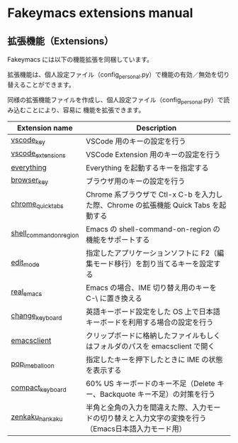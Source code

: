 #+STARTUP: showall indent

* Fakeymacs extensions manual

** 拡張機能（Extensions）

Fakeymacs には以下の機能拡張を同梱しています。

拡張機能は、個人設定ファイル（config_personal.py）で機能の有効／無効を切り替えることができます。

同様の拡張機能ファイルを作成し、個人設定ファイル（config_personal.py）で読み込むことにより、容易に
機能を拡張できます。

|-------------------------+-----------------------------------------------------------------------------------------------------|
| Extension name          | Description                                                                                         |
|-------------------------+-----------------------------------------------------------------------------------------------------|
| [[/fakeymacs_extensions/vscode_key][vscode_key]]              | VSCode 用のキーの設定を行う                                                                         |
| [[/fakeymacs_extensions/vscode_extensions][vscode_extensions]]       | VSCode Extension 用のキーの設定を行う                                                               |
| [[/fakeymacs_extensions/everything][everything]]              | Everything を起動するキーを指定する                                                                 |
| [[/fakeymacs_extensions/browser_key][browser_key]]             | ブラウザ用のキーの設定を行う                                                                        |
| [[/fakeymacs_extensions/chrome_quick_tabs][chrome_quick_tabs]]       | Chrome 系ブラウザで Ctl-x C-b を入力した際、Chrome の拡張機能 Quick Tabs を起動する                 |
| [[/fakeymacs_extensions/shell_command_on_region][shell_command_on_region]] | Emacs の shell-command-on-region の機能をサポートする                                               |
| [[/fakeymacs_extensions/edit_mode][edit_mode]]               | 指定したアプリケーションソフトに F2（編集モード移行）を割り当てるキーを設定する                     |
| [[/fakeymacs_extensions/real_emacs][real_emacs]]              | Emacs の場合、IME 切り替え用のキーを C-\ に置き換える                                               |
| [[/fakeymacs_extensions/change_keyboard][change_keyboard]]         | 英語キーボード設定をした OS 上で日本語キーボードを利用する場合の設定を行う                          |
| [[/fakeymacs_extensions/emacsclient][emacsclient]]             | クリップボードに格納したファイルもしくはフォルダのパスを emacsclient で開く                         |
| [[/fakeymacs_extensions/pop_ime_balloon][pop_ime_balloon]]         | 指定したキーを押下したときに IME の状態を表示する                                                   |
| [[/fakeymacs_extensions/compact_keyboard][compact_keyboard]]        | 60% US キーボードのキー不足（Delete キー、Backquote キー不足）の対策を行う                          |
| [[/fakeymacs_extensions/zenkaku_hankaku][zenkaku_hankaku]]         | 半角と全角の入力を間違えた際、入力モードの切り替えと入力文字の変換を行う（Emacs日本語入力モード用） |
|-------------------------+-----------------------------------------------------------------------------------------------------|
